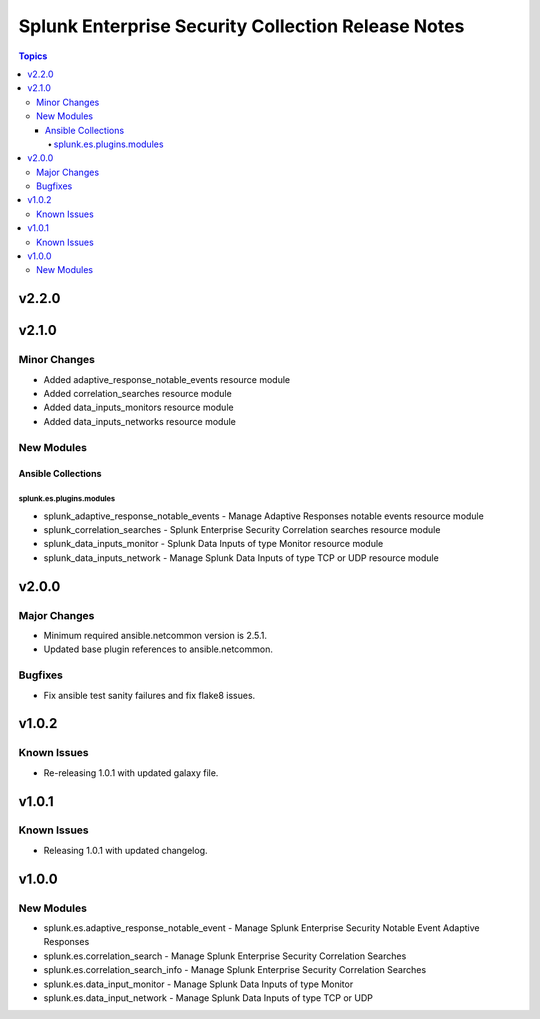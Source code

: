 ===================================================
Splunk Enterprise Security Collection Release Notes
===================================================

.. contents:: Topics


v2.2.0
======

v2.1.0
======

Minor Changes
-------------

- Added adaptive_response_notable_events resource module
- Added correlation_searches resource module
- Added data_inputs_monitors resource module
- Added data_inputs_networks resource module

New Modules
-----------

Ansible Collections
~~~~~~~~~~~~~~~~~~~

splunk.es.plugins.modules
^^^^^^^^^^^^^^^^^^^^^^^^^

- splunk_adaptive_response_notable_events - Manage Adaptive Responses notable events resource module
- splunk_correlation_searches - Splunk Enterprise Security Correlation searches resource module
- splunk_data_inputs_monitor - Splunk Data Inputs of type Monitor resource module
- splunk_data_inputs_network - Manage Splunk Data Inputs of type TCP or UDP resource module

v2.0.0
======

Major Changes
-------------

- Minimum required ansible.netcommon version is 2.5.1.
- Updated base plugin references to ansible.netcommon.

Bugfixes
--------

- Fix ansible test sanity failures and fix flake8 issues.

v1.0.2
======

Known Issues
------------

- Re-releasing 1.0.1 with updated galaxy file.

v1.0.1
======

Known Issues
------------

- Releasing 1.0.1 with updated changelog.

v1.0.0
======

New Modules
-----------

- splunk.es.adaptive_response_notable_event - Manage Splunk Enterprise Security Notable Event Adaptive Responses
- splunk.es.correlation_search - Manage Splunk Enterprise Security Correlation Searches
- splunk.es.correlation_search_info - Manage Splunk Enterprise Security Correlation Searches
- splunk.es.data_input_monitor - Manage Splunk Data Inputs of type Monitor
- splunk.es.data_input_network - Manage Splunk Data Inputs of type TCP or UDP
